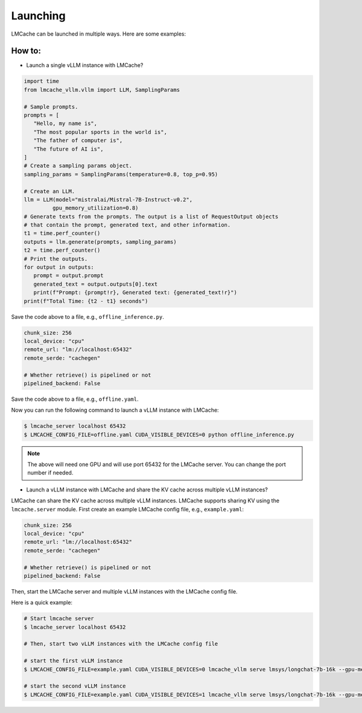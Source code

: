 .. _launching:

Launching
================

LMCache can be launched in multiple ways. Here are some examples:

How to:
----------------

* Launch a single vLLM instance with LMCache?

.. code-block:: python

   import time
   from lmcache_vllm.vllm import LLM, SamplingParams

   # Sample prompts.
   prompts = [
      "Hello, my name is",
      "The most popular sports in the world is",
      "The father of computer is",
      "The future of AI is",
   ]
   # Create a sampling params object.
   sampling_params = SamplingParams(temperature=0.8, top_p=0.95)

   # Create an LLM.
   llm = LLM(model="mistralai/Mistral-7B-Instruct-v0.2",
            gpu_memory_utilization=0.8)
   # Generate texts from the prompts. The output is a list of RequestOutput objects
   # that contain the prompt, generated text, and other information.
   t1 = time.perf_counter()
   outputs = llm.generate(prompts, sampling_params)
   t2 = time.perf_counter()
   # Print the outputs.
   for output in outputs:
      prompt = output.prompt
      generated_text = output.outputs[0].text
      print(f"Prompt: {prompt!r}, Generated text: {generated_text!r}")
   print(f"Total Time: {t2 - t1} seconds")

Save the code above to a file, e.g., ``offline_inference.py``.

.. code-block:: yaml

   chunk_size: 256
   local_device: "cpu"
   remote_url: "lm://localhost:65432"
   remote_serde: "cachegen"

   # Whether retrieve() is pipelined or not
   pipelined_backend: False

Save the code above to a file, e.g., ``offline.yaml``.

Now you can run the following command to launch a vLLM instance with LMCache:

.. code-block:: console

   $ lmcache_server localhost 65432
   $ LMCACHE_CONFIG_FILE=offline.yaml CUDA_VISIBLE_DEVICES=0 python offline_inference.py

.. note:: 

   The above will need one GPU and will use port 65432 for the LMCache server. You can change the port number if needed.

* Launch a vLLM instance with LMCache and share the KV cache across multiple vLLM instances?

LMCache can share the KV cache across multiple vLLM instances. LMCache supports sharing KV using the ``lmcache.server`` module.
First create an example LMCache config file, e.g., ``example.yaml``:

.. code-block:: yaml

   chunk_size: 256
   local_device: "cpu"
   remote_url: "lm://localhost:65432"
   remote_serde: "cachegen"

   # Whether retrieve() is pipelined or not
   pipelined_backend: False

Then, start the LMCache server and multiple vLLM instances with the LMCache config file.

Here is a quick example:

.. code-block:: console

   # Start lmcache server
   $ lmcache_server localhost 65432
   
   # Then, start two vLLM instances with the LMCache config file
   
   # start the first vLLM instance
   $ LMCACHE_CONFIG_FILE=example.yaml CUDA_VISIBLE_DEVICES=0 lmcache_vllm serve lmsys/longchat-7b-16k --gpu-memory-utilization 0.8 --port 8000
   
   # start the second vLLM instance
   $ LMCACHE_CONFIG_FILE=example.yaml CUDA_VISIBLE_DEVICES=1 lmcache_vllm serve lmsys/longchat-7b-16k --gpu-memory-utilization 0.8 --port 8001

